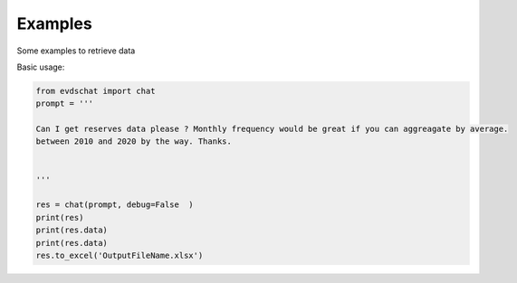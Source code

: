 Examples 
====================

Some examples to retrieve data 


Basic usage:

.. code-block:: python

    from evdschat import chat 
    prompt = '''

    Can I get reserves data please ? Monthly frequency would be great if you can aggreagate by average.
    between 2010 and 2020 by the way. Thanks.
    
    
    '''

    res = chat(prompt, debug=False  )
    print(res)
    print(res.data)
    print(res.data)
    res.to_excel('OutputFileName.xlsx')

